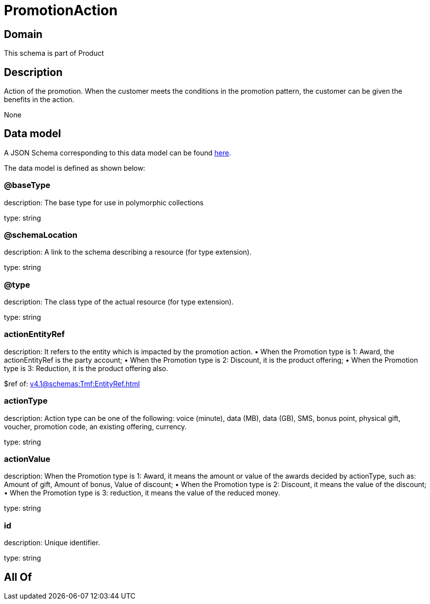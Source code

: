 = PromotionAction

[#domain]
== Domain

This schema is part of Product

[#description]
== Description

Action of the promotion. When the customer meets the conditions in the promotion pattern, the customer can be given the benefits in the action.

None

[#data_model]
== Data model

A JSON Schema corresponding to this data model can be found https://tmforum.org[here].

The data model is defined as shown below:


=== @baseType
description: The base type for use in polymorphic collections

type: string


=== @schemaLocation
description: A link to the schema describing a resource (for type extension).

type: string


=== @type
description: The class type of the actual resource (for type extension).

type: string


=== actionEntityRef
description: It refers to the entity which is impacted by the promotion action. 
 • When the Promotion type is 1: Award, the actionEntityRef is the party account; 
 • When the Promotion type is 2: Discount, it is the product offering; 
 • When the Promotion type is 3: Reduction, it is the product offering also.

$ref of: xref:v4.1@schemas:Tmf:EntityRef.adoc[]


=== actionType
description: Action type can be one of the following: voice (minute), data (MB), data (GB), SMS, bonus point, physical gift, voucher, promotion code, an existing offering, currency.

type: string


=== actionValue
description: When the Promotion type is 1: Award, it means the amount or value of the awards decided by actionType, such as: Amount of gift, Amount of bonus, Value of discount;  
 • When the Promotion type is 2: Discount, it means the value of the discount;  
 • When the Promotion type is 3: reduction, it means the value of the reduced money.

type: string


=== id
description: Unique identifier.

type: string


[#all_of]
== All Of

